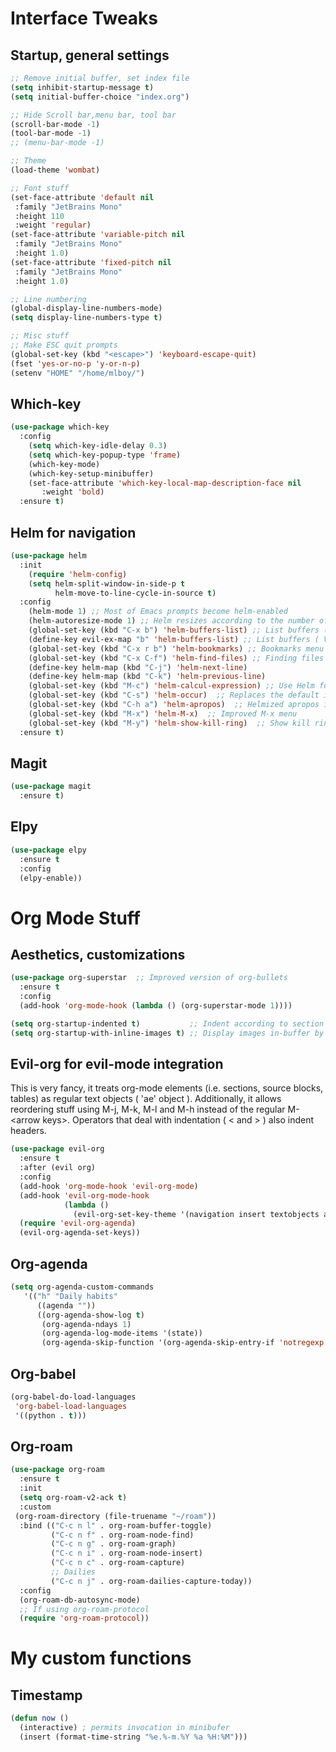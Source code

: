 #+STARTUP: overview 
* Interface Tweaks
** Startup, general settings
#+BEGIN_SRC emacs-lisp
  ;; Remove initial buffer, set index file
  (setq inhibit-startup-message t)
  (setq initial-buffer-choice "index.org")
  
  ;; Hide Scroll bar,menu bar, tool bar
  (scroll-bar-mode -1)
  (tool-bar-mode -1)
  ;; (menu-bar-mode -1)
  
  ;; Theme
  (load-theme 'wombat)
  
  ;; Font stuff
  (set-face-attribute 'default nil
   :family "JetBrains Mono"
   :height 110
   :weight 'regular)
  (set-face-attribute 'variable-pitch nil
   :family "JetBrains Mono"
   :height 1.0)
  (set-face-attribute 'fixed-pitch nil
   :family "JetBrains Mono"
   :height 1.0)
  
  ;; Line numbering
  (global-display-line-numbers-mode)
  (setq display-line-numbers-type t)
  
  ;; Misc stuff
  ;; Make ESC quit prompts
  (global-set-key (kbd "<escape>") 'keyboard-escape-quit)
  (fset 'yes-or-no-p 'y-or-n-p)
  (setenv "HOME" "/home/mlboy/")
#+END_SRC

#+RESULTS:

** Which-key
#+BEGIN_SRC emacs-lisp
(use-package which-key
  :config 
    (setq which-key-idle-delay 0.3)
    (setq which-key-popup-type 'frame)
    (which-key-mode)
    (which-key-setup-minibuffer)
    (set-face-attribute 'which-key-local-map-description-face nil 
       :weight 'bold)
  :ensure t)
#+END_SRC

** Helm for navigation
#+BEGIN_SRC emacs-lisp
(use-package helm
  :init
    (require 'helm-config)
    (setq helm-split-window-in-side-p t
          helm-move-to-line-cycle-in-source t)
  :config 
    (helm-mode 1) ;; Most of Emacs prompts become helm-enabled
    (helm-autoresize-mode 1) ;; Helm resizes according to the number of candidates
    (global-set-key (kbd "C-x b") 'helm-buffers-list) ;; List buffers ( Emacs way )
    (define-key evil-ex-map "b" 'helm-buffers-list) ;; List buffers ( Vim way )
    (global-set-key (kbd "C-x r b") 'helm-bookmarks) ;; Bookmarks menu
    (global-set-key (kbd "C-x C-f") 'helm-find-files) ;; Finding files with Helm
    (define-key helm-map (kbd "C-j") 'helm-next-line)
    (define-key helm-map (kbd "C-k") 'helm-previous-line)
    (global-set-key (kbd "M-c") 'helm-calcul-expression) ;; Use Helm for calculations
    (global-set-key (kbd "C-s") 'helm-occur)  ;; Replaces the default isearch keybinding
    (global-set-key (kbd "C-h a") 'helm-apropos)  ;; Helmized apropos interface
    (global-set-key (kbd "M-x") 'helm-M-x)  ;; Improved M-x menu
    (global-set-key (kbd "M-y") 'helm-show-kill-ring)  ;; Show kill ring, pick something to paste
  :ensure t)
#+END_SRC

#+RESULTS:
: t
** Magit
#+BEGIN_SRC emacs-lisp
(use-package magit
  :ensure t)
#+END_SRC
** Elpy
#+BEGIN_SRC emacs-lisp
(use-package elpy
  :ensure t
  :config
  (elpy-enable))
#+END_SRC

* Org Mode Stuff
** Aesthetics, customizations
#+BEGIN_SRC emacs-lisp
  (use-package org-superstar  ;; Improved version of org-bullets
    :ensure t
    :config
    (add-hook 'org-mode-hook (lambda () (org-superstar-mode 1))))
    
  (setq org-startup-indented t)           ;; Indent according to section
  (setq org-startup-with-inline-images t) ;; Display images in-buffer by default
#+END_SRC

** Evil-org for evil-mode integration
This is very fancy, it treats org-mode elements (i.e. sections, source blocks, tables)
as regular text objects ( 'ae' object ). Additionally, it allows reordering stuff using
M-j, M-k, M-l and M-h instead of the regular M-<arrow keys>.
Operators that deal with indentation ( < and > ) also indent headers.
#+BEGIN_SRC emacs-lisp
(use-package evil-org
  :ensure t
  :after (evil org)
  :config
  (add-hook 'org-mode-hook 'evil-org-mode)
  (add-hook 'evil-org-mode-hook
            (lambda ()
              (evil-org-set-key-theme '(navigation insert textobjects additional calendar))))
  (require 'evil-org-agenda)
  (evil-org-agenda-set-keys))
#+END_SRC

#+RESULTS:
: t

** Org-agenda
#+BEGIN_SRC emacs-lisp
(setq org-agenda-custom-commands
   '(("h" "Daily habits"
      ((agenda ""))
      ((org-agenda-show-log t)
       (org-agenda-ndays 1)
       (org-agenda-log-mode-items '(state))
       (org-agenda-skip-function '(org-agenda-skip-entry-if 'notregexp ":DAILY:"))))))
#+END_SRC

#+RESULTS:
| h | Daily habits | ((agenda )) | ((org-agenda-show-log t) (org-agenda-ndays 1) (org-agenda-log-mode-items (quote (state))) (org-agenda-skip-function (quote (org-agenda-skip-entry-if (quote notregexp) :DAILY:)))) |

** Org-babel
#+BEGIN_SRC emacs-lisp
(org-babel-do-load-languages
 'org-babel-load-languages
 '((python . t)))
#+END_SRC

#+RESULTS:

** Org-roam
#+BEGIN_SRC emacs-lisp
  (use-package org-roam
    :ensure t
    :init
    (setq org-roam-v2-ack t)
    :custom
   (org-roam-directory (file-truename "~/roam"))
    :bind (("C-c n l" . org-roam-buffer-toggle)
           ("C-c n f" . org-roam-node-find)
           ("C-c n g" . org-roam-graph)
           ("C-c n i" . org-roam-node-insert)
           ("C-c n c" . org-roam-capture)
           ;; Dailies
           ("C-c n j" . org-roam-dailies-capture-today))
    :config
    (org-roam-db-autosync-mode)
    ;; If using org-roam-protocol
    (require 'org-roam-protocol))
#+END_SRC
* My custom functions
** Timestamp
#+BEGIN_SRC emacs-lisp
(defun now ()
  (interactive) ; permits invocation in minibufer
  (insert (format-time-string "%e.%-m.%Y %a %H:%M")))
#+END_SRC
